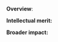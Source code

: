 #+TEMPLATE: NSF Proposal - Project summary
#+key: nsf-project-summary
#+group: manuscript
#+contributor: John Kitchin <jkitchin@andrew.cmu.edu>
#+default-filename: project-summary.org

#+LATEX_CLASS: cmu-article
#+Latex_class_options: [12pt]
#+OPTIONS: toc:nil ^:{}
#+LATEX_HEADER: \usepackage{setspace}

# Adjust this to fill the page. 1.0 is single line spacing.
\setstretch{1.2}

# GPG link: http://www.nsf.gov/pubs/policydocs/pappguide/nsf14001/gpg_2.jsp#IIC2b

*Overview*:

*Intellectual merit:*

*Broader impact:*

* Build					:noexport:

   elisp:ox-manuscript-export-and-build-and-open
